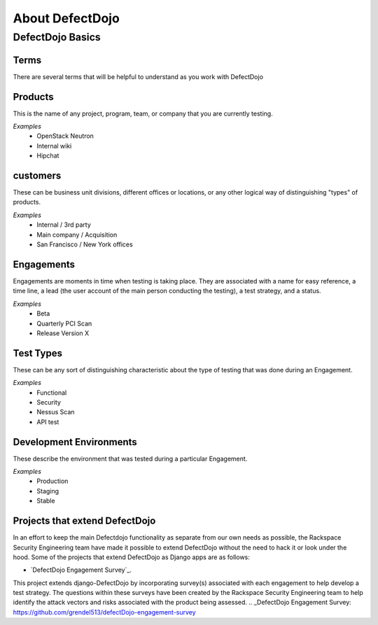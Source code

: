 About DefectDojo
================

DefectDojo Basics
~~~~~~~~~~~~~~~~~

Terms
*****
There are several terms that will be helpful to understand as you work with DefectDojo

Products
********
This is the name of any project, program, team, or company that you are currently testing.

*Examples*
	* OpenStack Neutron
	* Internal wiki
	* Hipchat

customers
*************
These can be business unit divisions, different offices or locations, or any other logical way of distinguishing "types" of products.

*Examples*
	* Internal / 3rd party
	* Main company / Acquisition
	* San Francisco / New York offices

Engagements
***********
Engagements are moments in time when testing is taking place. They are associated with a name for easy reference, a time line, a lead (the user account of the main person conducting the testing), a test strategy, and a status.

*Examples*
	* Beta
	* Quarterly PCI Scan
	* Release Version X

Test Types
**********
These can be any sort of distinguishing characteristic about the type of testing that was done during an Engagement.

*Examples*
	* Functional
	* Security
	* Nessus Scan
	* API test

Development Environments
************************
These describe the environment that was tested during a particular Engagement.

*Examples*
	* Production
	* Staging
	* Stable

Projects that extend DefectDojo
*******************************
In an effort to keep the main Defectdojo functionality as separate from our own needs as possible, the Rackspace Security Engineering team have made it possible to extend DefectDojo without the need to hack it or look under the hood. Some of the projects that extend DefectDojo as Django apps are as follows:

* `DefectDojo Engagement Survey`_.
This project extends django-DefectDojo by incorporating survey(s) associated with each engagement to help develop a test strategy. The questions within these surveys have been created by the Rackspace Security Engineering team to help identify the attack vectors and risks associated with the product being assessed.
.. _DefectDojo Engagement Survey:  https://github.com/grendel513/defectDojo-engagement-survey 






